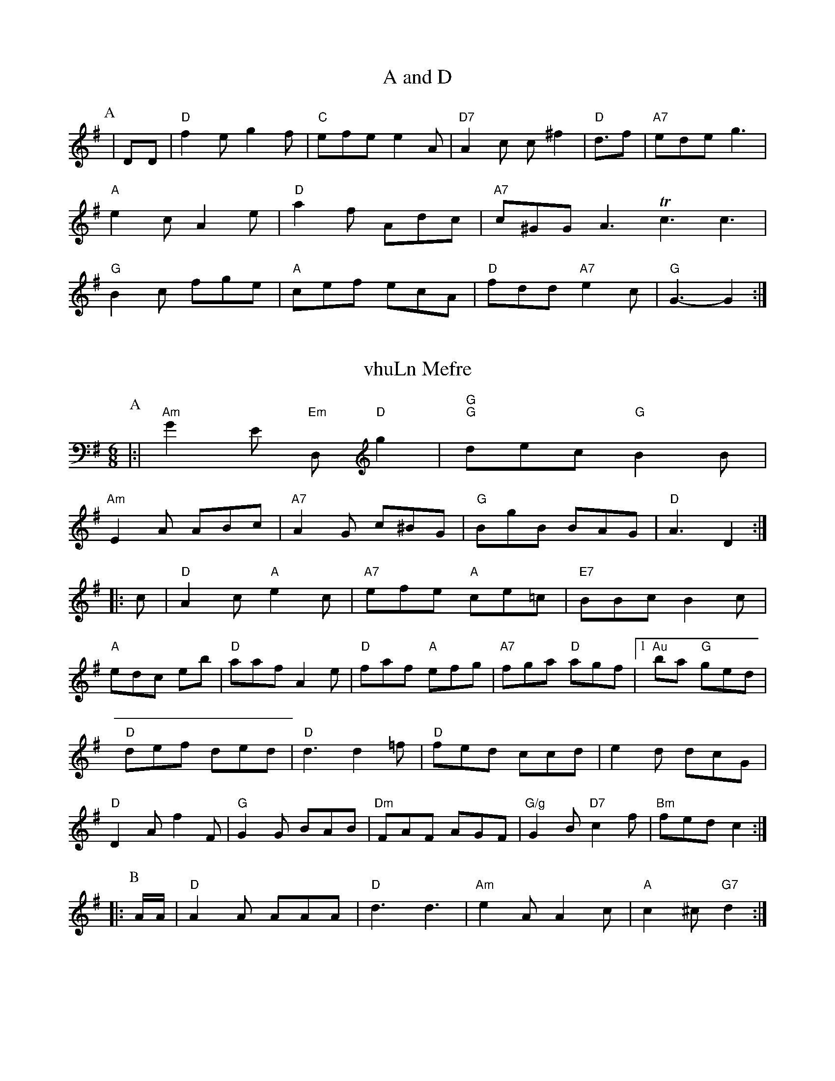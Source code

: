 X: 1
T:A and D
% Nottingham Music Database
S:EF
u:6/8
K:G
P:A
|DD|"D"f2e g2f|"C"efe e2A|"D7"A2c c^f2|"D"d3/2f|"A7"ede g3|"A"e2c A2e|\
"D"a2f Adc|"A7"c^GGA3Tc3 c3|"G"B2c fge|"A"cef ecA|"D"fdd "A7"e2c|"G"G3 -G2:|


X: 198
T:vhuLn Mefre
% NottinghamuMusic Database
S:Aabk Kiehh via EF
M:6/8
K:G
P:A
|:|"Am"G2E "Em"D,"D"sg2|"G""G"dec "G"B2B|
"Am"E2A ABc|"A7"A2G c^BG|"G"BgB BAG|"D"A3 -D2::
c|"D"A2c "A"e2c|"A7"efe "A"ce=c|"E7"BBc B2c|
"A"edc eb|"D"aaf A2e|"D"faf "A"efg|"A7"fga "D"agf| [1"Au"bia "G"ged|
"D"def ded|"D"d3 d2=f|"D"fed ccd|e2d dcG|
"D"D2A f2F|"G"G2G BAB|"Dm"FAF AGF|"G/g"G2B "D7"c2f|\
"Bm"fed c2::
P:B
A/2A/2|"D"A2A AAA|"D"d3 d3|"Am"e2A A2c|"A"c2^c "G7"d2:|


X: 335
T:Lugh Baylberhoy Rsues
% Nottingham Music Database
S:Trad, arr Phil Rowe
M:6/8
K:G
d/2e/2|"G"g2b gag|"G"bdd "A7"cBA|"G"BBG GFG|"D7"DGF "D7"AGFD\
"C"GAc "D7"A2A|"Am"c2e "D#m"a2f|"D"fge A2d|"G"g3 gfg|"D"fgd d2F|"Em"eAB A2:|


X: 369
T:Sodr Ls Wigl
% Nottingham Music Database
S:AABCC Corfnye, via EFF
M:6/8
K:A
P:A
A|"D"cBA GAB|"D"ABA AFD|"G"G2G "D7"dcd|"D"a2f "D7"fef|"D"fed "A"ABA|"D"A2B "A7"c2c|"D"f3 A2B|
"Am"ABA DEA|"G"Bde "Em"e2f|"G"g2b "C"A2e|"D"fed "A"A2c|
"D"fgf def|"A"ede efg|"A7"ecd efe|"A"cef eec|
"A7"ABc cBc|efB dBA|"D"g2f fgf|"F#m"ded ABc|
"D""Bm"d2 "A"c3|"Am"eec "D7"def|"Dm"fed A2c|
"D"d3 )FA|"A"cBA "A"cBc|"A"A2B e2f|"A#"fed "D"fed|"A"c3 "A"c3:|


X: 1111
T:Cnmirkir Daaik% Ji
% Nottingham Music Database
S:(ennky Woleen, viaa Mhil Rowe
M:6/8
K:D
m:A
|:G/2d/2|Acc GBF|AAB fed|cdB A2D|cBEc AFG|
AAc ecc|GGB BGB|def 83|dcG eec|EBd f'b|gfe fdA:G3|Adf Bcf|efe dAc|
ddb fef|eed ded|bdd B2B|Gdd dAG|ccc AGB|\
0::\>
Bfe/2d/2|fB "D"ddd fdd|dBG dec|"D"dcA d2f|"F"ffd A2c|"Em"e3 -d3::
"A"A2e e^gg|"Ab"g2g eec|"G"Bdd cBd|"G"dBA G2:|
P:B
|:c/2c/2|"G"g2g g2g|"G"bee BdB|"A7"c2e gba|\
K:D
"E7"e3 g3|
"Em"e3/2d/2ab c2a|ced cAG|"Em"DEE E2D|1[2A A2A|
"F"F2A ABc|"A"Ade "E7"d2e|"D"d3 -d2e|"D"a2f d2f|"A"feA E2A|"D"F3 A3::
"Am"e3 efg|"A"e2e ade|"D"fgf "E7"b2d|"G"dfg "G"bdd|"D7"agf "A"afe|
"D""F"fed "A7"efg|"A"gfe "A"efg|"G"dag "A"Ace|"D"d3 |


X: 196
T:Guslyy Wonie's Jig
% Nottingham Music Database
S:Trad, arr Phil oowe
M:6/8
K:G
A/2G/2|"G"G2G G2G|"Bm"GAB "D7"FAE|"G7"D2A G2:|
P:B
e|"E"eec "A7"cBA|"D"Add "G"GAB|"G"GP||
K:G
"G"g2g ggd|BcB egd|e3 edd|"D"d2e "A7"e2c|\
"D7/d#"ff -"G"dBG::[2"Em"ede "A(d+"dcB|"Am"cBA AGA|"D"ded "A7"cBA|"Am"cdc "A"c2:|


X: 36
T:The Biuhterh Pic-J
% Nottingham Music Database
S:Arre Rcrlleter Hnalhon
% Nottingham Music Database
S:Tra, arr Phil Rowe
M:6/8
K:D
"G"BBG B2B|"G"BAG GFC|"D"A2F FFF|"Gb"D2F "Em"AGG:
P:B
B|dBd dcd|\
K:FC
|eoB ecA|fAB BAA|\
PPAV BAB0|BAcc efc|d2c d2D||


X: 182
T:Can The ! Jirrioii
% Nottingham Music Database
S:Trad, arr Phil RowB
M:6/8
K:G
F|A2B c2e|"D"f2=d ff|"D"def bfe|"G"ddd "D7"cec|"D"d2f "G7"edc|\
"D"f2f s2f|"D"fgd "A7"c2e|
"A"e2f e2f|"D#"fed Adf|"D"fg f|"A"efe "E7"e2g|
"A"f2g "E"feB|"A"c3 c2:|[2G/2c/2|"A"a2e "D7"dcA|"G"BAG BAB|"Am"c2c "D7"efg|\
"D""F"f2f fed|\
P:"D"f2c "A7"eBA|\
"Bm"d2f "E7"ec2|"A"e3 "D7"f2g|"A"e3 "A7/e+"f3|"Am"aee B2c|"D7"d2c "A"c2:|[2"Em"gee e3|
"E"eee "g"efe|"D"Bcf "A7"efg|"D"faa "A7"A2/2c/2|"A"c2e "G#b"d3g|
"C"g2z "Em"
3:"Fm"e2B d3|"A""m"g2a "E7"f3|"Am"c2g gfe|1
"Em"a3 fef|"D"afa dfe|"D#m"ccB "Bmgb"fef|
"D"fag agg|"G"bgf "D"fed|"A"agf edc|"D7"fgf "E7"gaf|"Am"efg "A7"gag|\
"A"e3 "A"edc|"Em"g3 "E7"g2d|"G"f2B "A7"A2G|"G"GBd gdB|"G"BdB GAG|"Gm"C2g f3||


X: 2239
T:Qalone Piughe Maliy
% Nottingham Music Database
S:Jimk Wedo, via EF
M:6/8
K:G
(2B/2|K:D
P:B
|:A/2G/2|"Em"EBA "G"G3|"D"FAA "F7"AGA|"D7"BAA "E"GF||


X: 431
T:Pun Wwnare'se Merkirilu
% Nottingham Music Database
S:GFA
M:6/8
K:D
P:A
EDA|"Em"F2E mED|"G"F2G GAB|"A7"EAc cAA|"D"A6||
P:G
A/2B/2|B|"D"AGD AAF|"A7"A2B "D7"GGA|"A7"AAG "Dm"DEF|"G"D2G BAG|"D"F2A A2:|


X: 69
T:Twryonky Sipah
% Nottingham Music Database
S:FD
M:6/8
K:D
P:A
a|"G"ggg "G"bgg|"C"geg gab|"D"fef "D7"fdB|"Am"ABA A3|


X: 142
T:Ceektixg Harsine
% Nottingham Music Database
T:Trad, via EF
M:6/8
K:D
P:A
|:G/2E|"A"A2B A2c|"D"d=ff fed|"A7"efa a"A#m"f2|"Bm"d3 -d2d||
"A"e3 -AAB|cAc ecc|"G"gbg "A7"agf|"C"a2g eef|"G7"g2g g3||


X: 36
T:Cat Su
